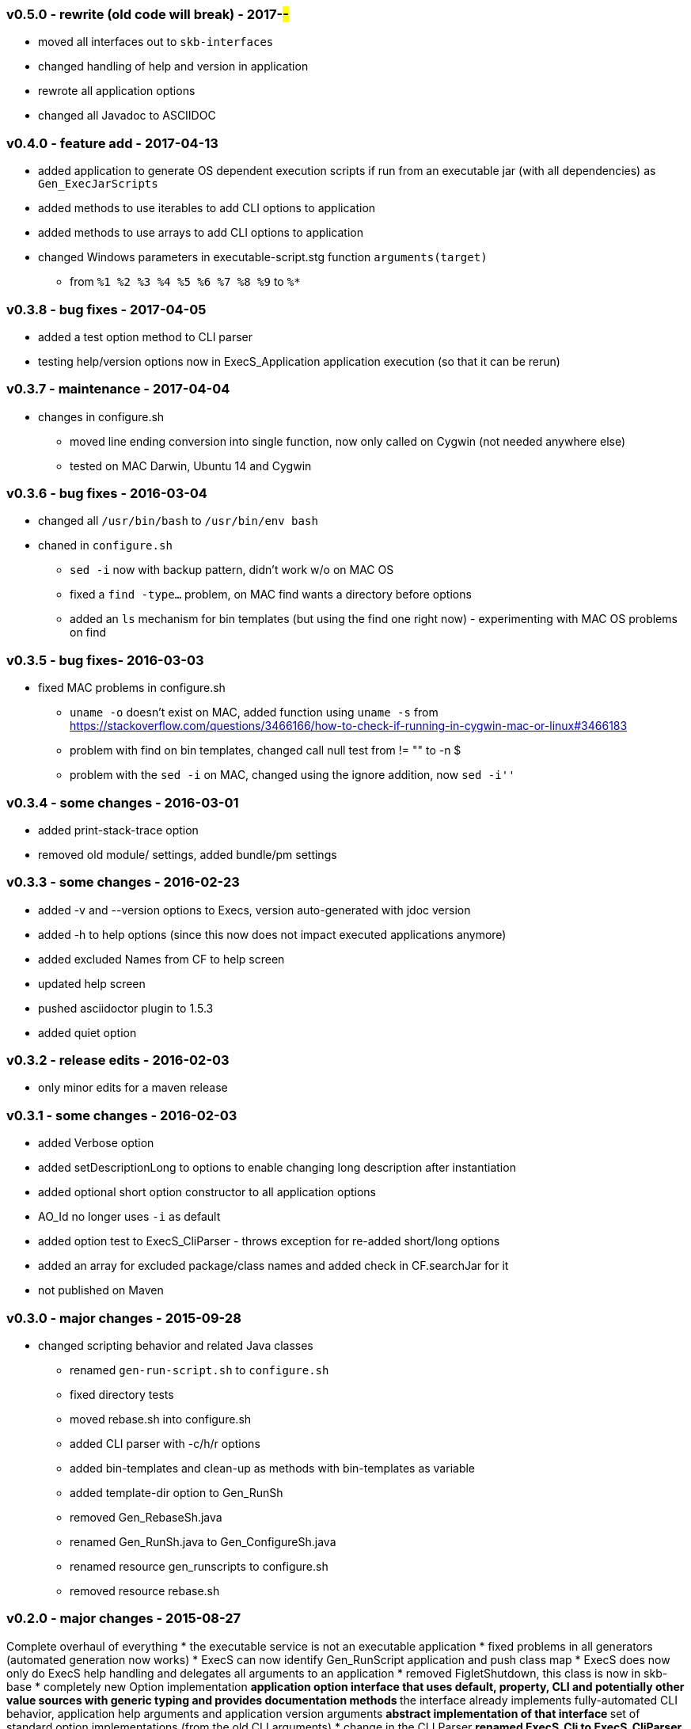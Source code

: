=== v0.5.0 - rewrite (old code will break) - 2017-##-##
* moved all interfaces out to `skb-interfaces`
* changed handling of help and version in application
* rewrote all application options
* changed all Javadoc to ASCIIDOC

=== v0.4.0 - feature add - 2017-04-13
* added application to generate OS dependent execution scripts if run from an executable jar (with all dependencies) as `Gen_ExecJarScripts`
* added methods to use iterables to add CLI options to application
* added methods to use arrays to add CLI options to application
* changed Windows parameters in executable-script.stg function `arguments(target)`
  ** from `%1 %2 %3 %4 %5 %6 %7 %8 %9` to `%*`


=== v0.3.8 - bug fixes - 2017-04-05
* added a test option method to CLI parser
* testing help/version options now in ExecS_Application application execution (so that it can be rerun)


=== v0.3.7 - maintenance - 2017-04-04
* changes in configure.sh
  ** moved line ending conversion into single function, now only called on Cygwin (not needed anywhere else)
  ** tested on MAC Darwin, Ubuntu 14 and Cygwin


=== v0.3.6 - bug fixes - 2016-03-04
* changed all `/usr/bin/bash` to `/usr/bin/env bash`
* chaned in `configure.sh`
  ** `sed -i` now with backup pattern, didn't work w/o on MAC OS
  ** fixed a `find -type...` problem, on MAC find wants a directory before options
  ** added an `ls` mechanism for bin templates (but using the find one right now) - experimenting with MAC OS problems on find


=== v0.3.5 - bug fixes- 2016-03-03
* fixed MAC problems in configure.sh
  ** `uname -o` doesn't exist on MAC, added function using `uname -s` from https://stackoverflow.com/questions/3466166/how-to-check-if-running-in-cygwin-mac-or-linux#3466183
  ** problem with find on bin templates, changed call null test from +!= ""+ to +-n $+
  ** problem with the `sed -i` on MAC, changed using the ignore addition, now `sed -i''`


=== v0.3.4 - some changes - 2016-03-01
* added print-stack-trace option
* removed old module/ settings, added bundle/pm settings


=== v0.3.3 - some changes - 2016-02-23
* added -v and --version options to Execs, version auto-generated with jdoc version
* added -h to help options (since this now does not impact executed applications anymore)
* added excluded Names from CF to help screen
* updated help screen
* pushed asciidoctor plugin to 1.5.3
* added quiet option


=== v0.3.2 - release edits - 2016-02-03
* only minor edits for a maven release


=== v0.3.1 - some changes - 2016-02-03
* added Verbose option
* added setDescriptionLong to options to enable changing long description after instantiation
* added optional short option constructor to all application options
* AO_Id no longer uses `-i` as default
* added option test to ExecS_CliParser - throws exception for re-added short/long options
* added an array for excluded package/class names and added check in CF.searchJar for it
* not published on Maven


=== v0.3.0 - major changes - 2015-09-28
* changed scripting behavior and related Java classes
  ** renamed `gen-run-script.sh` to `configure.sh`
  ** fixed directory tests
  ** moved rebase.sh into configure.sh
  ** added CLI parser with -c/h/r options
  ** added bin-templates and clean-up as methods with bin-templates as variable
  ** added template-dir option to Gen_RunSh
  ** removed Gen_RebaseSh.java
  ** renamed Gen_RunSh.java to Gen_ConfigureSh.java
  ** renamed resource gen_runscripts to configure.sh
  ** removed resource rebase.sh


=== v0.2.0 - major changes - 2015-08-27
Complete overhaul of everything
* the executable service is not an executable application
* fixed problems in all generators (automated generation now works)
* ExecS can now identify Gen_RunScript application and push class map
* ExecS does now only do ExecS help handling and delegates all arguments to an application
* removed FigletShutdown, this class is now in skb-base
* completely new Option implementation
	** application option interface that uses default, property, CLI and potentially other value sources with generic typing and provides documentation methods
	** the interface already implements fully-automated CLI behavior, application help arguments and application version arguments
	** abstract implementation of that interface
	** set of standard option implementations (from the old CLI arguments)
* change in the CLI Parser
	** renamed ExecS_Cli to ExecS_CliParser
	** parser now can take standard options (defined by Apache Commons CLI) and the application option
	** parser does not set options outside, instead one can get the parsed command line for processing
* added some JavaDoc, but this is work-in-progress (except for overview.html)


=== v0.1.0 - minor version change - 2015-08-13
* edits on java files


=== v0.0.8 - minor changes - 2015-07-21
* changed classMap in ExecS to protected
	** allows sub-classes to clear the map when using auto-gen run script features
* removed deprecated classes and options


=== v0.0.7 - feature add - 2015-07-12
* added execs.autogenerate.registered to Gen_RunScripts
* removed default class map in Gen_RunScripts
* added getScriptName() to ExecutableService for customization of run script generation


=== v0.0.6 - feature add - 2015-07-01
* added factory for CLI option generation
  ** changed StandardOptions to use factory rather than instantiate locally
* added Gen_RunScripts to generate run scripts for Executable services
* added "stg-file" option to standard options
* fixed bug in ExecS_Cli not accepting ExecS_CliOption but only StandardOptions
* marked some StandardOptions as deprecated since they are rather specific, to be removed in next release
  ** all ZK_ options
  ** all WS_ options
  ** DO_RECONNECT
  ** all EVENT_ options
  ** ASCII_DOCTOR
* added shell scripts for script generation
  ** gen-run-script.sh to generate run scripts
  ** rebase.sh to rebase existing scripts
* refactored and changed the ClassFinder
  ** now in package cf with separated classes for different functionality
  ** deprecated the old ClassFinder class, to be removed in next release
* changed printouts for ExecS
  ** added an STG for all major printouts (usage, lists)
  ** moved all printouts to STG
* added services to generate shell scripts
  ** Gen_RunSh - to generate a shell script that uses Gen_RunScripts to generate run scripts
  ** Gen_RebaseSh - to generate a shell script that can rebase run scripts


=== v0.0.5 - feature add - 2015-06-23
* renamed classes
* rewrite of service executor, removed CLI and wrote internal CLI
* changed CLI to use Apache Common CLI 1.3.1
* added CLI option interface and moved options into Standard Enum implementation of the interface
* added tests
* experimental: added logging for CLI, might remove that and use strin return instead
* added FigletShutdown :)


=== v0.0.4 - maintenance - 2015-06-19
* clean up, test file rename


=== v0.0.3 - feature add - 2015-06-18
* moved to maven
* moved into own repo at Github
* added simple CLI parser
* added standard options
* added getCLI() and getName() with default implementations to executable


=== v0.0.2 - feature add - 2014-06-25
* added CLI interface using Apache Common CLI
* externalized use of jar and package filters (via CLI)
* changed internal behavior for new CLI
* sub-classes can now overwrite the jar/package filters
* changed help/list screen print outs
* added test to not show named executables


=== v0.0.1 - initial release - 2014-06-10
* initial release

